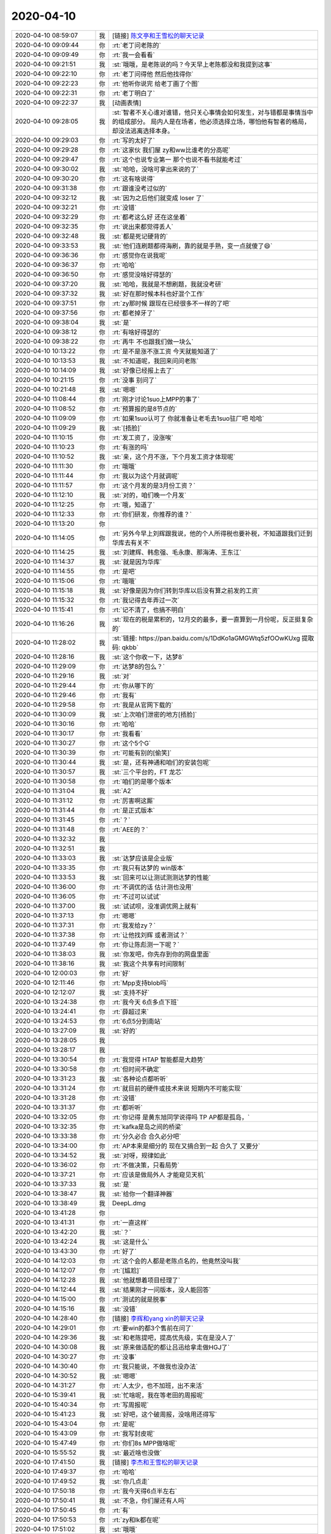 2020-04-10
-------------

.. list-table::
   :widths: 25, 1, 60

   * - 2020-04-10 08:59:07
     - 我
     - [链接] `陈文亭和王雪松的聊天记录 <https://support.weixin.qq.com/cgi-bin/mmsupport-bin/readtemplate?t=page/favorite_record__w_unsupport>`_
   * - 2020-04-10 09:09:44
     - 你
     - :rt:`老丁问老陈的`
   * - 2020-04-10 09:09:49
     - 你
     - :rt:`我一会看看`
   * - 2020-04-10 09:21:51
     - 我
     - :st:`哦哦，是老陈说的吗？今天早上老陈都没和我提到这事`
   * - 2020-04-10 09:22:10
     - 你
     - :rt:`老丁问得他 然后他找得你`
   * - 2020-04-10 09:22:23
     - 你
     - :rt:`他听你说完 给老丁画了个图`
   * - 2020-04-10 09:22:31
     - 你
     - :rt:`老丁明白了`
   * - 2020-04-10 09:22:37
     - 我
     - [动画表情]
   * - 2020-04-10 09:28:05
     - 我
     - :st:`智者不关心谁对谁错，他只关心事情会如何发生，对与错都是事情当中的组成部分。
       局内人是在场者，他必须选择立场，哪怕他有智者的格局，却没法逃离选择本身。`
   * - 2020-04-10 09:29:03
     - 你
     - :rt:`写的太好了`
   * - 2020-04-10 09:29:28
     - 你
     - :rt:`这家伙 我们屋 zy和ww比谁考的分高呢`
   * - 2020-04-10 09:29:47
     - 你
     - :rt:`这个也说专业第一 那个也说不看书就能考过`
   * - 2020-04-10 09:30:02
     - 我
     - :st:`哈哈，没啥可拿出来说的了`
   * - 2020-04-10 09:30:20
     - 你
     - :rt:`这有啥说得`
   * - 2020-04-10 09:31:38
     - 你
     - :rt:`跟谁没考过似的`
   * - 2020-04-10 09:32:12
     - 我
     - :st:`因为之后他们就变成 loser 了`
   * - 2020-04-10 09:32:21
     - 你
     - :rt:`没错`
   * - 2020-04-10 09:32:29
     - 你
     - :rt:`都考这么好 还在这坐着`
   * - 2020-04-10 09:32:35
     - 你
     - :rt:`说出来都觉得丢人`
   * - 2020-04-10 09:32:48
     - 我
     - :st:`都是死记硬背的`
   * - 2020-04-10 09:33:53
     - 我
     - :st:`他们连刷题都得海刷，靠的就是手熟，变一点就傻了😄`
   * - 2020-04-10 09:36:36
     - 你
     - :rt:`感觉你在说我呢`
   * - 2020-04-10 09:36:37
     - 你
     - :rt:`哈哈`
   * - 2020-04-10 09:36:50
     - 你
     - :rt:`感觉没啥好得瑟的`
   * - 2020-04-10 09:37:20
     - 我
     - :st:`哈哈，我就是不想刷题，我就没考研`
   * - 2020-04-10 09:37:32
     - 我
     - :st:`好在那时候本科也好混个工作`
   * - 2020-04-10 09:37:51
     - 你
     - :rt:`zy那时候 跟现在已经很多不一样的了吧`
   * - 2020-04-10 09:37:56
     - 你
     - :rt:`都老掉牙了`
   * - 2020-04-10 09:38:04
     - 我
     - :st:`是`
   * - 2020-04-10 09:38:12
     - 你
     - :rt:`有啥好得瑟的`
   * - 2020-04-10 09:38:22
     - 你
     - :rt:`再牛 不也跟我们做一块么`
   * - 2020-04-10 10:13:22
     - 你
     - :rt:`是不是涨不涨工资 今天就能知道了`
   * - 2020-04-10 10:13:53
     - 我
     - :st:`不知道呢，我回来问问老陈`
   * - 2020-04-10 10:14:09
     - 我
     - :st:`好像已经报上去了`
   * - 2020-04-10 10:21:15
     - 你
     - :rt:`没事 别问了`
   * - 2020-04-10 10:21:48
     - 我
     - :st:`嗯嗯`
   * - 2020-04-10 11:08:44
     - 你
     - :rt:`刚才讨论1suo上MPP的事了`
   * - 2020-04-10 11:08:52
     - 你
     - :rt:`预算报的是8节点的`
   * - 2020-04-10 11:09:09
     - 你
     - :rt:`如果1suo认可了 你就准备让老毛去1suo驻厂吧 哈哈`
   * - 2020-04-10 11:09:29
     - 我
     - :st:`[捂脸]`
   * - 2020-04-10 11:10:15
     - 你
     - :rt:`发工资了，没涨唉`
   * - 2020-04-10 11:10:23
     - 你
     - :rt:`有涨的吗`
   * - 2020-04-10 11:10:52
     - 我
     - :st:`亲，这个月不涨，下个月发工资才体现呢`
   * - 2020-04-10 11:11:30
     - 你
     - :rt:`哦哦`
   * - 2020-04-10 11:11:44
     - 你
     - :rt:`我以为这个月就调呢`
   * - 2020-04-10 11:11:57
     - 你
     - :rt:`这个月发的是3月份工资？`
   * - 2020-04-10 11:12:10
     - 我
     - :st:`对的，咱们晚一个月发`
   * - 2020-04-10 11:12:25
     - 你
     - :rt:`哦，知道了`
   * - 2020-04-10 11:12:33
     - 你
     - :rt:`你们研发，你推荐的谁？`
   * - 2020-04-10 11:13:20
     - 你
     - .. image:: /images/349649.jpg
          :width: 100px
   * - 2020-04-10 11:14:05
     - 你
     - :rt:`另外今早上刘辉跟我说，他的个人所得税也要补税，不知道跟我们迁到华库去有关不`
   * - 2020-04-10 11:14:25
     - 我
     - :st:`刘建辉、韩愈强、毛永康、那海涛、王东江`
   * - 2020-04-10 11:14:37
     - 我
     - :st:`就是因为华库`
   * - 2020-04-10 11:14:55
     - 你
     - :rt:`是吧`
   * - 2020-04-10 11:15:06
     - 你
     - :rt:`哦哦`
   * - 2020-04-10 11:15:18
     - 我
     - :st:`好像是因为你们转到华库以后没有算之前发的工资`
   * - 2020-04-10 11:15:32
     - 你
     - :rt:`我记得去年弄过一次`
   * - 2020-04-10 11:15:41
     - 你
     - :rt:`记不清了，也搞不明白`
   * - 2020-04-10 11:16:26
     - 我
     - :st:`现在的税是累积的，12月交的最多，要一直算到一月份呢，反正挺复杂的`
   * - 2020-04-10 11:28:02
     - 我
     - :st:`链接: https://pan.baidu.com/s/1DdKo1aGMGWtq5zfOOwKUxg 提取码: qkbb`
   * - 2020-04-10 11:28:16
     - 我
     - :st:`这个你收一下，达梦8`
   * - 2020-04-10 11:29:09
     - 你
     - :rt:`达梦8的包么？`
   * - 2020-04-10 11:29:16
     - 我
     - :st:`对`
   * - 2020-04-10 11:29:44
     - 你
     - :rt:`你从哪下的`
   * - 2020-04-10 11:29:46
     - 你
     - :rt:`我有`
   * - 2020-04-10 11:29:58
     - 你
     - :rt:`我是从官网下载的`
   * - 2020-04-10 11:30:09
     - 我
     - :st:`上次咱们泄密的地方[捂脸]`
   * - 2020-04-10 11:30:16
     - 你
     - :rt:`哈哈`
   * - 2020-04-10 11:30:17
     - 你
     - :rt:`我看看`
   * - 2020-04-10 11:30:27
     - 你
     - :rt:`这个5个G`
   * - 2020-04-10 11:30:39
     - 你
     - :rt:`可能有别的[偷笑]`
   * - 2020-04-10 11:30:44
     - 我
     - :st:`是，还有神通和咱们的安装包呢`
   * - 2020-04-10 11:30:57
     - 我
     - :st:`三个平台的，FT 龙芯`
   * - 2020-04-10 11:30:58
     - 你
     - :rt:`咱们的是哪个版本`
   * - 2020-04-10 11:31:04
     - 我
     - :st:`A2`
   * - 2020-04-10 11:31:12
     - 你
     - :rt:`厉害啊这厮`
   * - 2020-04-10 11:31:44
     - 你
     - :rt:`是正式版本`
   * - 2020-04-10 11:31:45
     - 你
     - :rt:`？`
   * - 2020-04-10 11:31:48
     - 你
     - :rt:`AEE的？`
   * - 2020-04-10 11:32:32
     - 我
     - .. image:: /images/349679.jpg
          :width: 100px
   * - 2020-04-10 11:32:51
     - 我
     - .. image:: /images/349680.jpg
          :width: 100px
   * - 2020-04-10 11:33:03
     - 我
     - :st:`达梦应该是企业版`
   * - 2020-04-10 11:33:35
     - 你
     - :rt:`我只有达梦的 win版本`
   * - 2020-04-10 11:33:53
     - 我
     - :st:`回来可以让测试测测达梦的性能`
   * - 2020-04-10 11:36:00
     - 你
     - :rt:`不调优的话 估计测也没用`
   * - 2020-04-10 11:36:05
     - 你
     - :rt:`不过可以试试`
   * - 2020-04-10 11:37:00
     - 我
     - :st:`试试呗，没准调优网上就有`
   * - 2020-04-10 11:37:13
     - 你
     - :rt:`嗯嗯`
   * - 2020-04-10 11:37:31
     - 你
     - :rt:`我发给zy？`
   * - 2020-04-10 11:37:38
     - 你
     - :rt:`让他找刘辉 或者测试？`
   * - 2020-04-10 11:37:49
     - 你
     - :rt:`你让陈彪测一下呢？`
   * - 2020-04-10 11:38:03
     - 我
     - :st:`你发吧，你先存到你的网盘里面`
   * - 2020-04-10 11:38:16
     - 我
     - :st:`我这个共享有时间限制`
   * - 2020-04-10 12:00:03
     - 你
     - :rt:`好`
   * - 2020-04-10 12:11:46
     - 你
     - :rt:`Mpp支持blob吗`
   * - 2020-04-10 12:12:07
     - 我
     - :st:`支持不好`
   * - 2020-04-10 13:24:38
     - 你
     - :rt:`我今天 6点多点下班`
   * - 2020-04-10 13:24:41
     - 你
     - :rt:`薛超过来`
   * - 2020-04-10 13:24:53
     - 你
     - :rt:`6点5分到南站`
   * - 2020-04-10 13:27:09
     - 我
     - :st:`好的`
   * - 2020-04-10 13:28:05
     - 我
     - .. image:: /images/349700.jpg
          :width: 100px
   * - 2020-04-10 13:28:17
     - 我
     - .. image:: /images/349701.jpg
          :width: 100px
   * - 2020-04-10 13:30:54
     - 你
     - :rt:`我觉得 HTAP 智能都是大趋势`
   * - 2020-04-10 13:30:58
     - 你
     - :rt:`但时间不确定`
   * - 2020-04-10 13:31:23
     - 我
     - :st:`各种论点都听听`
   * - 2020-04-10 13:31:24
     - 你
     - :rt:`就目前的硬件或技术来说 短期内不可能实现`
   * - 2020-04-10 13:31:28
     - 你
     - :rt:`没错`
   * - 2020-04-10 13:31:37
     - 你
     - :rt:`都听听`
   * - 2020-04-10 13:32:05
     - 你
     - :rt:`你记得 是黄东旭同学说得吗 TP AP都是孤岛，`
   * - 2020-04-10 13:32:35
     - 你
     - :rt:`kafka是岛之间的桥梁`
   * - 2020-04-10 13:33:38
     - 你
     - :rt:`分久必合 合久必分吧`
   * - 2020-04-10 13:34:00
     - 你
     - :rt:`AP本来是细分的 现在又搞合到一起 合久了 又要分`
   * - 2020-04-10 13:34:52
     - 我
     - :st:`对呀，规律如此`
   * - 2020-04-10 13:36:02
     - 你
     - :rt:`不做决策，只看局势`
   * - 2020-04-10 13:37:21
     - 你
     - :rt:`应该是做局外人 才能窥见天机`
   * - 2020-04-10 13:37:33
     - 我
     - :st:`是`
   * - 2020-04-10 13:38:47
     - 我
     - :st:`给你一个翻译神器`
   * - 2020-04-10 13:38:49
     - 我
     - DeepL.dmg
   * - 2020-04-10 13:41:28
     - 你
     - .. image:: /images/349718.jpg
          :width: 100px
   * - 2020-04-10 13:41:31
     - 你
     - :rt:`一直这样`
   * - 2020-04-10 13:42:20
     - 我
     - :st:`？`
   * - 2020-04-10 13:42:24
     - 我
     - :st:`这是什么`
   * - 2020-04-10 13:43:30
     - 你
     - :rt:`好了`
   * - 2020-04-10 14:12:03
     - 你
     - :rt:`这个会的人都是老陈点名的，他竟然没叫我`
   * - 2020-04-10 14:12:07
     - 你
     - :rt:`[尴尬]`
   * - 2020-04-10 14:12:28
     - 我
     - :st:`他就想着项目经理了`
   * - 2020-04-10 14:12:44
     - 我
     - :st:`结果刚才一问版本，没人能回答`
   * - 2020-04-10 14:15:00
     - 你
     - :rt:`测试的就是脱事`
   * - 2020-04-10 14:15:16
     - 我
     - :st:`没错`
   * - 2020-04-10 14:28:40
     - 你
     - [链接] `李辉和yang xin的聊天记录 <https://support.weixin.qq.com/cgi-bin/mmsupport-bin/readtemplate?t=page/favorite_record__w_unsupport>`_
   * - 2020-04-10 14:29:01
     - 你
     - :rt:`要win的都3个售前在问了`
   * - 2020-04-10 14:29:36
     - 我
     - :st:`和老陈提吧，提高优先级，实在是没人了`
   * - 2020-04-10 14:30:08
     - 我
     - :st:`原来做适配的都让吕迅给拿走做HGJ了`
   * - 2020-04-10 14:30:27
     - 你
     - :rt:`没事`
   * - 2020-04-10 14:30:40
     - 你
     - :rt:`我只能说，不做我也没办法`
   * - 2020-04-10 14:30:52
     - 我
     - :st:`嗯嗯`
   * - 2020-04-10 14:31:27
     - 你
     - :rt:`人太少，也不加班，出不来活`
   * - 2020-04-10 15:39:41
     - 我
     - :st:`忙啥呢，我在等老田的周报呢`
   * - 2020-04-10 15:40:34
     - 你
     - :rt:`写周报呢`
   * - 2020-04-10 15:41:23
     - 我
     - :st:`好吧，这个破周报，没啥用还得写`
   * - 2020-04-10 15:43:04
     - 你
     - :rt:`是呢`
   * - 2020-04-10 15:43:09
     - 你
     - :rt:`我写封皮呢`
   * - 2020-04-10 15:47:49
     - 你
     - :rt:`你们8s MPP做啥呢`
   * - 2020-04-10 15:55:52
     - 我
     - :st:`最近啥也没做`
   * - 2020-04-10 17:41:50
     - 我
     - [链接] `李杰和王雪松的聊天记录 <https://support.weixin.qq.com/cgi-bin/mmsupport-bin/readtemplate?t=page/favorite_record__w_unsupport>`_
   * - 2020-04-10 17:49:37
     - 你
     - :rt:`哈哈`
   * - 2020-04-10 17:49:52
     - 我
     - :st:`你几点走`
   * - 2020-04-10 17:50:18
     - 你
     - :rt:`我今天得6点半左右`
   * - 2020-04-10 17:50:41
     - 我
     - :st:`不急，你们屋还有人吗`
   * - 2020-04-10 17:50:45
     - 你
     - :rt:`有`
   * - 2020-04-10 17:50:53
     - 你
     - :rt:`zy和lk都在呢`
   * - 2020-04-10 17:51:02
     - 我
     - :st:`哦哦`
   * - 2020-04-10 17:51:23
     - 你
     - :rt:`你们屋有吗`
   * - 2020-04-10 17:51:37
     - 我
     - :st:`有，婷婷在`
   * - 2020-04-10 17:51:49
     - 你
     - :rt:`zy说不做win版本了`
   * - 2020-04-10 17:52:17
     - 我
     - :st:`随他吧，最后还是老陈拍板`
   * - 2020-04-10 17:52:24
     - 你
     - :rt:`嗯嗯`
   * - 2020-04-10 17:52:27
     - 你
     - :rt:`我也不care`
   * - 2020-04-10 17:52:49
     - 我
     - [链接] `群聊的聊天记录 <https://support.weixin.qq.com/cgi-bin/mmsupport-bin/readtemplate?t=page/favorite_record__w_unsupport>`_
   * - 2020-04-10 17:54:22
     - 你
     - :rt:`这人 要资料跟我要 更新了不发给我`
   * - 2020-04-10 17:54:57
     - 我
     - :st:`写的没什么干货，特别是对pg的`
   * - 2020-04-10 17:55:03
     - 你
     - :rt:`嗯嗯`
   * - 2020-04-10 17:55:10
     - 你
     - :rt:`后边那个 是我发给他的`
   * - 2020-04-10 17:55:37
     - 我
     - :st:`好么`
   * - 2020-04-10 17:55:45
     - 你
     - :rt:`你们屋还有人？`
   * - 2020-04-10 17:55:49
     - 我
     - :st:`这个应该是老丁安排的任务`
   * - 2020-04-10 17:55:59
     - 我
     - :st:`婷婷收拾东西呢`
   * - 2020-04-10 17:56:02
     - 你
     - :rt:`就是那次`
   * - 2020-04-10 17:56:21
     - 你
     - :rt:`录音那次`
   * - 2020-04-10 17:56:31
     - 我
     - :st:`嗯嗯`